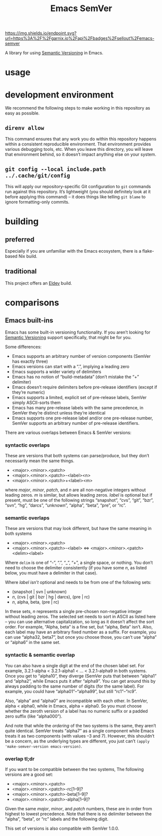 #+title: Emacs SemVer

[[https://garnix.io][https://img.shields.io/endpoint.svg?url=https%3A%2F%2Fgarnix.io%2Fapi%2Fbadges%2Fsellout%2Femacs-semver]]
[[https://repology.org/project/emacs-semver/versions][https://repology.org/badge/tiny-repos/emacs-semver.svg]]
[[https://repology.org/project/emacs-semver/versions][https://repology.org/badge/latest-versions/emacs-semver.svg]]

A library for using [[https://semver.org/][Semantic Versioning]] in Emacs.

* usage

* development environment

We recommend the following steps to make working in this repository as easy as possible.

** ~direnv allow~

This command ensures that any work you do within this repository happens within a consistent reproducible environment. That environment provides various debugging tools, etc. When you leave this directory, you will leave that environment behind, so it doesn’t impact anything else on your system.

** ~git config --local include.path ../.cache/git/config~

This will apply our repository-specific Git configuration to ~git~ commands run against this repository. It’s lightweight (you should definitely look at it before applying this command) – it does things like telling ~git blame~ to ignore formatting-only commits.

* building

** preferred

Especially if you are unfamiliar with the Emacs ecosystem, there is a flake-based Nix build.

** traditional

This project offers an [[https://doublep.github.io/eldev/][Eldev]] build.

* comparisons

** Emacs built-ins

Emacs has some built-in versioning functionality. If you aren’t looking for [[https://semver.org/][Semantic Versioning]] support specifically, that might be for you.

Some differences:

- Emacs supports an arbitrary number of version components (SemVer has exactly three)
- Emacs versions can start with a “.”, implying a leading zero
- Emacs supports a wider variety of delimiters
- Emacs has no notion of “build-metadata” (don’t mistake the “+” delimiter)
- Emacs doesn’t require delimiters before pre-release identifiers (except if they’re numeric)
- Emacs supports a limited, explicit set of pre-release labels, SemVer simply ASCII-sorts them
- Emacs has many pre-release labels with the same precedence, in SemVer they’re distinct unless they’re identical
- Emacs supports one pre-release label and/or one pre-release number, SemVer supports an arbitrary number of pre-release identifiers.

There are various overlaps between Emacs & SemVer versions:

*** syntactic overlaps

These are versions that both systems can parse/produce, but they don’t necessarily mean the same things.

- <major>.<minor>.<patch>
- <major>.<minor>.<patch>-<label><n>
- <major>.<minor>.<patch>+<label><m>

where /major/, /minor/, /patch/, and /n/ are all non-negative integers without leading zeros. /m/ is similar, but allows leading zeros. /label/ is optional but if present, must be one of the following strings “snapshot”, “cvs”, “git”, “bzr”, “svn”, “hg”, “darcs”, “unknown”, “alpha”, “beta”, “pre”, or “rc”.

*** semantic overlaps

These are versions that may look different, but have the same meaning in both systems

- <major>.<minor>.<patch>
- <major>.<minor>.<patch>-<label> ⇔ <major>.<minor>.<patch><delim><label>

Where ~delim~ is one of “-”, “.”, “_”, “+”, a single space, or nothing. You don’t need to choose the delimiter consistently (if you have some /n/, as listed below, you must have a delimiter in that case).

Where /label/ /isn’t/ optional and needs to be from one of the following sets:

- (snapshot | svn | unknown)
- /n/, (cvs | git | bzr | hg | darcs), (pre | rc)
- /n/, alpha, beta, (pre | rc)

In these sets, /n/ represents a single pre-chosen non-negative integer without leading zeros. The selected set needs to sort in ASCII as listed here – you can use alternative capitalization, so long as it doesn’t affect the sort order. For example, “Alpha, beta” is a fine set, but “alpha, Beta” isn’t. Also, each label may have an arbitrary fixed number as a suffix. For example, you can use “alpha32, beta7”, but once you choose those, you can’t use “alpha” or “alpha6” in the same set.

*** syntactic & semantic overlap

You can also have a single digit at the end of the chosen label set. For example, 3.2.1-alpha < 3.2.1-alpha1 < ... < 3.2.1-alpha9 in both systems. Once you get to “alpha10”, they diverge (SemVer puts that between “alpha1” and “alpha2”, while Emacs puts it after “alpha9”. You can get around this by always padding to the same number of digits (for the same label). For example, you could have “alpha01”–“alpha99”, but still “rc1”–“rc9”.

Also, “alpha” and “alpha0” are incompatible with each other. In SemVer, alpha < alpha0, while in Emacs, alpha = alpha0. So you must choose whether the zeroth version of a label has no numeric suffix or a padded zero suffix (like “alpha000”).

And note that while the /ordering/ of the two systems is the same, they aren’t quite identical. SemVer treats “alpha7” as a single component while Emacs treats it as two components (with values –3 and 7). However, this shouldn’t be a concern, as the underlying types are different, you just can’t ~(apply 'make-semver-version emacs-version)~.

*** overlap tl;dr

If you want to be compatible between the two systems, The following versions are a good set:

- <major>.<minor>.<patch>
- <major>.<minor>.<patch>-rc[1–9]?
- <major>.<minor>.<patch>-beta[1–9]?
- <major>.<minor>.<patch>-alpha[1–9]?

Given the same /major/, /minor/, and /patch/ numbers, these are in order from highest to lowest precedence. Note that there is no delimiter between the “alpha”, “beta”, or “rc” labels and the following digit.

This set of versions is also compatible with SemVer 1.0.0.
